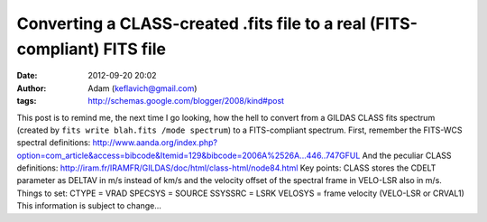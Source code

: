 Converting a CLASS-created .fits file to a real (FITS-compliant) FITS file
##########################################################################
:date: 2012-09-20 20:02
:author: Adam (keflavich@gmail.com)
:tags: http://schemas.google.com/blogger/2008/kind#post

This post is to remind me, the next time I go looking, how the hell to
convert from a GILDAS CLASS fits spectrum (created by
``fits write blah.fits /mode spectrum``) to a FITS-compliant spectrum.
First, remember the FITS-WCS spectral definitions:
http://www.aanda.org/index.php?option=com\_article&access=bibcode&Itemid=129&bibcode=2006A%2526A...446..747GFUL
And the peculiar CLASS definitions:
http://iram.fr/IRAMFR/GILDAS/doc/html/class-html/node84.html
Key points:
CLASS stores the CDELT parameter as DELTAV in m/s instead of km/s and
the velocity offset of the spectral frame in VELO-LSR also in m/s.
Things to set:
CTYPE = VRAD
SPECSYS = SOURCE
SSYSSRC = LSRK
VELOSYS = frame velocity (VELO-LSR or CRVAL1)
This information is subject to change...
